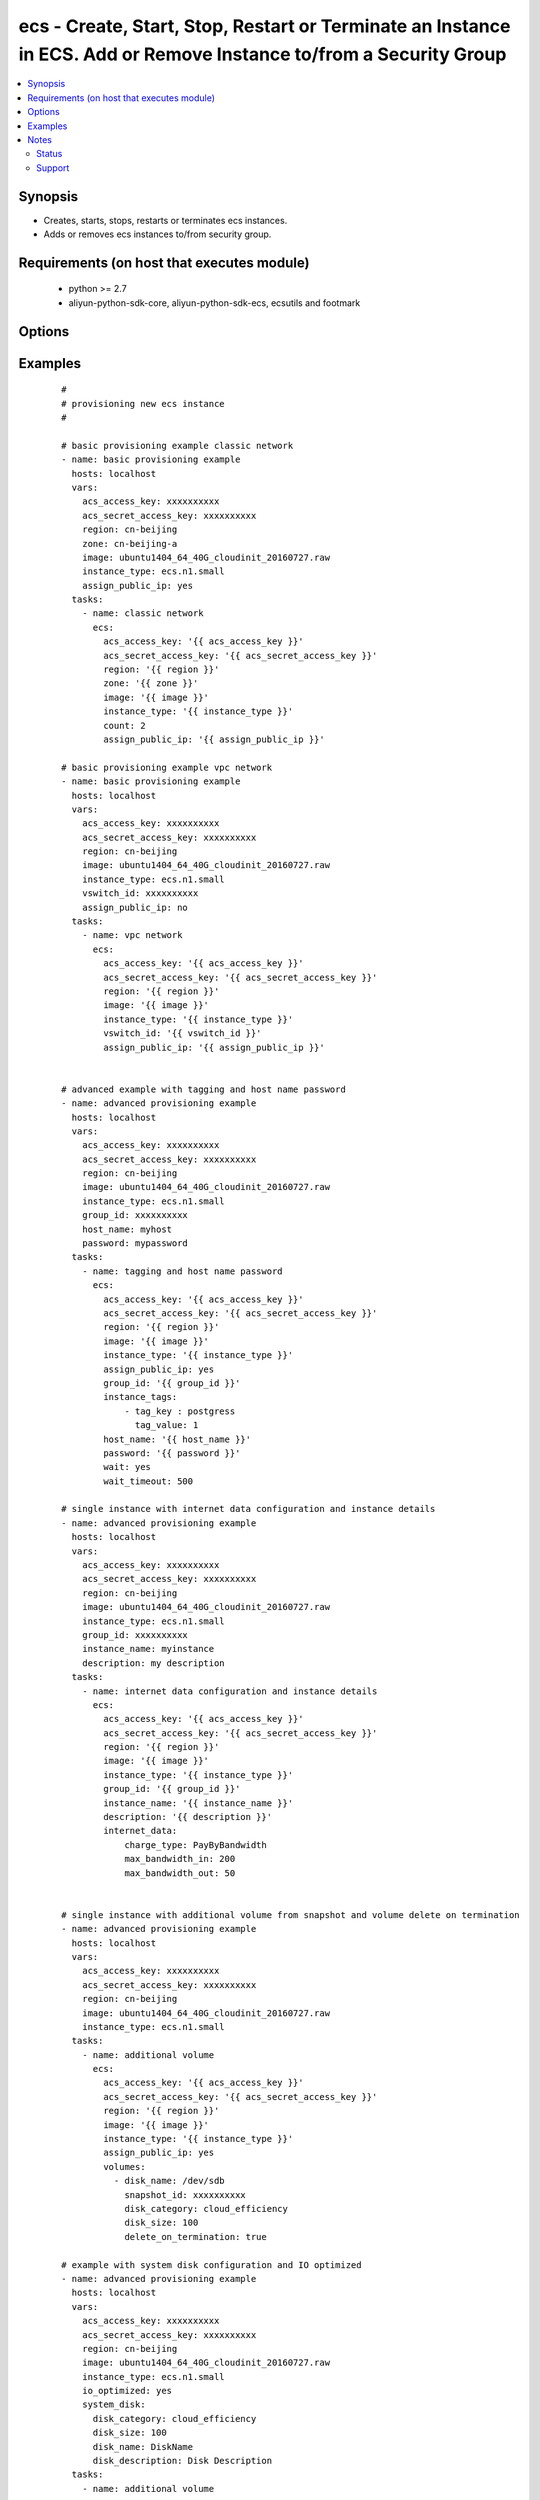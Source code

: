 .. _ecs:


ecs - Create, Start, Stop, Restart or Terminate an Instance in ECS. Add or Remove Instance to/from a Security Group
+++++++++++++++++++++++++++++++++++++++++++++++++++++++++++++++++++++++++++++++++++++++++++++++++++++++++++++++++++



.. contents::
   :local:
   :depth: 2


Synopsis
--------

* Creates, starts, stops, restarts or terminates ecs instances.
* Adds or removes ecs instances to/from security group.


Requirements (on host that executes module)
-------------------------------------------

  * python >= 2.7
  * aliyun-python-sdk-core, aliyun-python-sdk-ecs, ecsutils and footmark


Options
-------

.. raw:: html

    <table border=1 cellpadding=4>
    <tr>
    <th class="head">parameter</th>
    <th class="head">required</th>
    <th class="head">default</th>
    <th class="head">choices</th>
    <th class="head">comments</th>
    </tr>
            <tr>
    <td>acs_access_key<br/><div style="font-size: small;"></div></td>
    <td>no</td>
    <td></td>
        <td><ul></ul></td>
        <td><div>Aliyun Cloud access key. If not set then the value of the `ACS_ACCESS_KEY_ID`, `ACS_ACCESS_KEY` or `ECS_ACCESS_KEY` environment variable is used.</div></br>
        <div style="font-size: small;">aliases: ecs_access_key, access_key<div></td></tr>
            <tr>
    <td>acs_secret_access_key<br/><div style="font-size: small;"></div></td>
    <td>no</td>
    <td></td>
        <td><ul></ul></td>
        <td><div>Aliyun Cloud secret key. If not set then the value of the `ACS_SECRET_ACCESS_KEY`, `ACS_SECRET_KEY`, or `ECS_SECRET_KEY` environment variable is used.</div></br>
        <div style="font-size: small;">aliases: ecs_secret_key, secret_key<div></td></tr>
            <tr>
    <td>allocate_public_ip<br/><div style="font-size: small;"></div></td>
    <td>no</td>
    <td>yes</td>
        <td><ul><li>yes</li><li>no</li></ul></td>
        <td><div>Whether allocate a public ip for the new instance.</div></br>
        <div style="font-size: small;">aliases: assign_public_ip<div></td></tr>
            <tr>
    <td>attributes<br/><div style="font-size: small;"></div></td>
    <td>no</td>
    <td></td>
        <td><ul></ul></td>
        <td><div>A list of hash/dictionaries of instance attributes; '[{"key":"value", "key":"value"}]';. Parameter is <b>required</b> when modifying an ecs instance (see example)</div></td></tr>
            <tr>
    <td>auto_renew<br/><div style="font-size: small;"></div></td>
    <td>no</td>
    <td>no</td>
        <td><ul><li>yes</li><li>no</li></ul></td>
        <td><div>Whether automate renew the charge of the instance.</div></td></tr>
            <tr>
    <td>auto_renew_period<br/><div style="font-size: small;"></div></td>
    <td>no</td>
    <td>no</td>
        <td><ul><li>1</li><li>2</li><li>3</li><li>6</li><li>12</li></ul></td>
        <td><div>The duration of the automatic renew the charge of the instance. It is vaild when auto_renew is yes.</div></td></tr>
            <tr>
    <td>bind_eip<br/><div style="font-size: small;"></div></td>
    <td>no</td>
    <td></td>
        <td><ul></ul></td>
        <td><div>ID of Elastic IP Address bind to the new instance.</div></td></tr>
            <tr>
    <td>count<br/><div style="font-size: small;"></div></td>
    <td>no</td>
    <td>1</td>
        <td><ul></ul></td>
        <td><div>The number of the new instance.</div></td></tr>
            <tr>
    <td>description<br/><div style="font-size: small;"></div></td>
    <td>no</td>
    <td></td>
        <td><ul></ul></td>
        <td><div>Description of the instance to use.</div></td></tr>
            <tr>
    <td>disks<br/><div style="font-size: small;"></div></td>
    <td>no</td>
    <td></td>
        <td><ul></ul></td>
        <td><div>A list of hash/dictionaries of volumes to add to the new instance; '[{"key":"value", "key":"value"}]'; (see example)</div></br>
        <div style="font-size: small;">aliases: volumes<div></td></tr>
            <tr>
    <td>force<br/><div style="font-size: small;"></div></td>
    <td>no</td>
    <td>False</td>
        <td><ul><li>True</li><li>False</li></ul></td>
        <td><div>{u'Whether force to operation, currently used fo states': u'stopped, restarted.'}</div></td></tr>
            <tr>
    <td>group_id<br/><div style="font-size: small;"></div></td>
    <td>no</td>
    <td></td>
        <td><ul></ul></td>
        <td><div>Security group id to use with the instance. Parameter is <b>required</b> while joining or leaving security group</div></td></tr>
            <tr>
    <td>host_name<br/><div style="font-size: small;"></div></td>
    <td>no</td>
    <td></td>
        <td><ul></ul></td>
        <td><div>Instance host name.</div></td></tr>
            <tr>
    <td>ids<br/><div style="font-size: small;"></div></td>
    <td>no</td>
    <td></td>
        <td><ul></ul></td>
        <td><div>A list of identifier for this instance or set of instances, so that the module will be idempotent with respect to ECS instances. This identifier should not be reused for another call later on. For details, see the description of client token at <a href='https://help.aliyun.com/document_detail/25693.html?spm=5176.doc25499.2.7.mrVgE2'>https://help.aliyun.com/document_detail/25693.html?spm=5176.doc25499.2.7.mrVgE2</a>.</div><div>The length of the ids is the same with count</div></br>
        <div style="font-size: small;">aliases: id<div></td></tr>
            <tr>
    <td>image_id<br/><div style="font-size: small;"></div></td>
    <td>no</td>
    <td></td>
        <td><ul></ul></td>
        <td><div>Image ID to use for the instance. Parameter is <b>required</b> when provisioning new ecs instance</div></br>
        <div style="font-size: small;">aliases: image<div></td></tr>
            <tr>
    <td>instance_charge_type<br/><div style="font-size: small;"></div></td>
    <td>no</td>
    <td>PostPaid</td>
        <td><ul><li>PrePaid</li><li>PostPaid</li></ul></td>
        <td><div>The charge type of the instance.</div></td></tr>
            <tr>
    <td>instance_id<br/><div style="font-size: small;"></div></td>
    <td>no</td>
    <td></td>
        <td><ul></ul></td>
        <td><div>A list of instance ids. Parameter is <b>required</b> while starting, stopping, restarting, terminating, joining or leaving security group</div></br>
        <div style="font-size: small;">aliases: instance_ids<div></td></tr>
            <tr>
    <td>instance_name<br/><div style="font-size: small;"></div></td>
    <td>no</td>
    <td></td>
        <td><ul></ul></td>
        <td><div>Name of the instance to use.</div></td></tr>
            <tr>
    <td>instance_tags<br/><div style="font-size: small;"></div></td>
    <td>no</td>
    <td></td>
        <td><ul></ul></td>
        <td><div>A list of hash/dictionaries of instance tags, '[{tag_key:"value", tag_value:"value"}]', tag_key must be not null when tag_value isn't null</div></br>
        <div style="font-size: small;">aliases: tags<div></td></tr>
            <tr>
    <td>instance_type<br/><div style="font-size: small;"></div></td>
    <td>no</td>
    <td></td>
        <td><ul></ul></td>
        <td><div>Instance type to use for the instance. Parameter is <b>required</b> when provisioning new ecs instance</div></br>
        <div style="font-size: small;">aliases: type<div></td></tr>
            <tr>
    <td>internet_data<br/><div style="font-size: small;"></div></td>
    <td>no</td>
    <td></td>
        <td><ul></ul></td>
        <td><div>A hash/dictionaries of internet to the new instance; '{"key":"value"}'; (see example)</div></td></tr>
            <tr>
    <td>io_optimized<br/><div style="font-size: small;"></div></td>
    <td>no</td>
    <td>no</td>
        <td><ul><li>yes</li><li>no</li></ul></td>
        <td><div>Whether instance is using optimized volumes.</div></td></tr>
            <tr>
    <td>page_number<br/><div style="font-size: small;"></div></td>
    <td>no</td>
    <td>1</td>
        <td><ul></ul></td>
        <td><div>Page number of the instance status list</div></td></tr>
            <tr>
    <td>page_size<br/><div style="font-size: small;"></div></td>
    <td>no</td>
    <td>10</td>
        <td><ul></ul></td>
        <td><div>Sets the number of lines per page for queries per page</div></td></tr>
            <tr>
    <td>password<br/><div style="font-size: small;"></div></td>
    <td>no</td>
    <td></td>
        <td><ul></ul></td>
        <td><div>The password to login instance.</div></td></tr>
            <tr>
    <td>period<br/><div style="font-size: small;"></div></td>
    <td>no</td>
    <td></td>
        <td><ul><li>1~9</li><li>12</li><li>24</li><li>36</li></ul></td>
        <td><div>The charge duration of the instance, the value is vaild when instance_charge_type is "PrePaid".</div></td></tr>
            <tr>
    <td>private_ip<br/><div style="font-size: small;"></div></td>
    <td>no</td>
    <td></td>
        <td><ul></ul></td>
        <td><div>Private IP address of the instance, which cannot be specified separately.</div></td></tr>
            <tr>
    <td>region<br/><div style="font-size: small;"></div></td>
    <td>no</td>
    <td></td>
        <td><ul></ul></td>
        <td><div>The Aliyun Cloud region to use. If not specified then the value of the `ACS_REGION`, `ACS_DEFAULT_REGION` or `ECS_REGION` environment variable, if any, is used.</div></br>
        <div style="font-size: small;">aliases: acs_region, ecs_region<div></td></tr>
            <tr>
    <td>sg_action<br/><div style="font-size: small;"></div></td>
    <td>no</td>
    <td></td>
        <td><ul><li>join</li><li>leave</li></ul></td>
        <td><div>The action of operating security group. Parameter is <b>required</b> while joining or leaving security group</div></td></tr>
            <tr>
    <td>status<br/><div style="font-size: small;"></div></td>
    <td>no</td>
    <td>present</td>
        <td><ul><li>present</li><li>pending</li><li>running</li><li>stopped</li><li>restarted</li><li>absent</li><li>getinfo</li><li>getstatus</li></ul></td>
        <td><div>The state of the instance after operating.</div></br>
        <div style="font-size: small;">aliases: state<div></td></tr>
            <tr>
    <td>system_disk<br/><div style="font-size: small;"></div></td>
    <td>no</td>
    <td></td>
        <td><ul></ul></td>
        <td><div>A hash/dictionaries of system disk to the new instance; '{"key":"value"}'; (see example)</div></td></tr>
            <tr>
    <td>vswitch_id<br/><div style="font-size: small;"></div></td>
    <td>no</td>
    <td></td>
        <td><ul></ul></td>
        <td><div>The subnet ID in which to launch the instance (VPC).</div></br>
        <div style="font-size: small;">aliases: vpc_subnet_id<div></td></tr>
            <tr>
    <td>wait<br/><div style="font-size: small;"></div></td>
    <td>no</td>
    <td>no</td>
        <td><ul><li>yes</li><li>no</li></ul></td>
        <td><div>Wait for the instance to be 'running' before returning.</div></td></tr>
            <tr>
    <td>wait_timeout<br/><div style="font-size: small;"></div></td>
    <td>no</td>
    <td>300</td>
        <td><ul></ul></td>
        <td><div>how long before wait gives up, in seconds</div></td></tr>
            <tr>
    <td>zone_id<br/><div style="font-size: small;"></div></td>
    <td>no</td>
    <td></td>
        <td><ul></ul></td>
        <td><div>Aliyun availability zone ID in which to launch the instance</div></br>
        <div style="font-size: small;">aliases: acs_zone, ecs_zone, zone<div></td></tr>
        </table>
    </br>



Examples
--------

 ::

    #
    # provisioning new ecs instance
    #
    
    # basic provisioning example classic network
    - name: basic provisioning example
      hosts: localhost
      vars:
        acs_access_key: xxxxxxxxxx
        acs_secret_access_key: xxxxxxxxxx
        region: cn-beijing
        zone: cn-beijing-a
        image: ubuntu1404_64_40G_cloudinit_20160727.raw
        instance_type: ecs.n1.small
        assign_public_ip: yes
      tasks:
        - name: classic network
          ecs:
            acs_access_key: '{{ acs_access_key }}'
            acs_secret_access_key: '{{ acs_secret_access_key }}'
            region: '{{ region }}'
            zone: '{{ zone }}'
            image: '{{ image }}'
            instance_type: '{{ instance_type }}'
            count: 2
            assign_public_ip: '{{ assign_public_ip }}'
    
    # basic provisioning example vpc network
    - name: basic provisioning example
      hosts: localhost
      vars:
        acs_access_key: xxxxxxxxxx
        acs_secret_access_key: xxxxxxxxxx
        region: cn-beijing
        image: ubuntu1404_64_40G_cloudinit_20160727.raw
        instance_type: ecs.n1.small
        vswitch_id: xxxxxxxxxx
        assign_public_ip: no
      tasks:
        - name: vpc network
          ecs:
            acs_access_key: '{{ acs_access_key }}'
            acs_secret_access_key: '{{ acs_secret_access_key }}'
            region: '{{ region }}'
            image: '{{ image }}'
            instance_type: '{{ instance_type }}'
            vswitch_id: '{{ vswitch_id }}'
            assign_public_ip: '{{ assign_public_ip }}'
    
    
    # advanced example with tagging and host name password
    - name: advanced provisioning example
      hosts: localhost
      vars:
        acs_access_key: xxxxxxxxxx
        acs_secret_access_key: xxxxxxxxxx
        region: cn-beijing
        image: ubuntu1404_64_40G_cloudinit_20160727.raw
        instance_type: ecs.n1.small
        group_id: xxxxxxxxxx
        host_name: myhost
        password: mypassword
      tasks:
        - name: tagging and host name password
          ecs:
            acs_access_key: '{{ acs_access_key }}'
            acs_secret_access_key: '{{ acs_secret_access_key }}'
            region: '{{ region }}'
            image: '{{ image }}'
            instance_type: '{{ instance_type }}'
            assign_public_ip: yes
            group_id: '{{ group_id }}'
            instance_tags:
                - tag_key : postgress
                  tag_value: 1
            host_name: '{{ host_name }}'
            password: '{{ password }}'
            wait: yes
            wait_timeout: 500
    
    # single instance with internet data configuration and instance details
    - name: advanced provisioning example
      hosts: localhost
      vars:
        acs_access_key: xxxxxxxxxx
        acs_secret_access_key: xxxxxxxxxx
        region: cn-beijing
        image: ubuntu1404_64_40G_cloudinit_20160727.raw
        instance_type: ecs.n1.small
        group_id: xxxxxxxxxx
        instance_name: myinstance
        description: my description
      tasks:
        - name: internet data configuration and instance details
          ecs:
            acs_access_key: '{{ acs_access_key }}'
            acs_secret_access_key: '{{ acs_secret_access_key }}'
            region: '{{ region }}'
            image: '{{ image }}'
            instance_type: '{{ instance_type }}'
            group_id: '{{ group_id }}'
            instance_name: '{{ instance_name }}'
            description: '{{ description }}'
            internet_data:
                charge_type: PayByBandwidth
                max_bandwidth_in: 200
                max_bandwidth_out: 50
    
    
    # single instance with additional volume from snapshot and volume delete on termination
    - name: advanced provisioning example
      hosts: localhost
      vars:
        acs_access_key: xxxxxxxxxx
        acs_secret_access_key: xxxxxxxxxx
        region: cn-beijing
        image: ubuntu1404_64_40G_cloudinit_20160727.raw
        instance_type: ecs.n1.small
      tasks:
        - name: additional volume
          ecs:
            acs_access_key: '{{ acs_access_key }}'
            acs_secret_access_key: '{{ acs_secret_access_key }}'
            region: '{{ region }}'
            image: '{{ image }}'
            instance_type: '{{ instance_type }}'
            assign_public_ip: yes
            volumes:
              - disk_name: /dev/sdb
                snapshot_id: xxxxxxxxxx
                disk_category: cloud_efficiency
                disk_size: 100
                delete_on_termination: true
    
    # example with system disk configuration and IO optimized
    - name: advanced provisioning example
      hosts: localhost
      vars:
        acs_access_key: xxxxxxxxxx
        acs_secret_access_key: xxxxxxxxxx
        region: cn-beijing
        image: ubuntu1404_64_40G_cloudinit_20160727.raw
        instance_type: ecs.n1.small
        io_optimized: yes
        system_disk:
          disk_category: cloud_efficiency
          disk_size: 100
          disk_name: DiskName
          disk_description: Disk Description
      tasks:
        - name: additional volume
          ecs:
            acs_access_key: '{{ acs_access_key }}'
            acs_secret_access_key: '{{ acs_secret_access_key }}'
            region: '{{ region }}'
            image: '{{ image }}'
            instance_type: '{{ instance_type }}'
            io_optimized: '{{ io_optimized }}'
            system_disk: '{{ system_disk }}'
    
    # example with prepaid internet charge type configuration
    - name: advanced provisioning example
      hosts: localhost
      vars:
        acs_access_key: xxxxxxxxxx
        acs_secret_access_key: xxxxxxxxxx
        region: cn-beijing
        image: ubuntu1404_64_40G_cloudinit_20160727.raw
        instance_type: ecs.n1.small
      tasks:
        - name: prepaid internet charge type configuration
          ecs:
            acs_access_key: '{{ acs_access_key }}'
            acs_secret_access_key: '{{ acs_secret_access_key }}'
            region: '{{ region }}'
            image: '{{ image }}'
            instance_type: '{{ instance_type }}'
            assign_public_ip: yes
            instance_charge_type: PrePaid
            period: 1
            auto_renew: yes
            auto_renew_period: 3
    
    #
    # modifying attributes of ecs instance
    #
    - name: modify attribute example
      hosts: localhost
      vars:
        acs_access_key: xxxxxxxxxx
        acs_secret_access_key: xxxxxxxxxx
        region: cn-beijing
      tasks:
        - name: modify attribute of multiple instances
          ecs:
            acs_access_key: '{{ acs_access_key }}'
            acs_secret_access_key: '{{ acs_secret_access_key }}'
            region: '{{ region }}'
            attributes:
                - id:  xxxxxxxxxx
                  name: InstanceName
                  description: volume attributes
                  password: mypassword
                  host_name: hostName
                - id:  xxxxxxxxxx
                  name: InstanceName
                  description: volume attributes
                  password: mypassword
                  host_name: hostcomes
    
    #
    # querying instance status
    #
    - name: query instance status
      hosts: localhost
      vars:
        acs_access_key: xxxxxxxxxx
        acs_secret_access_key: xxxxxxxxxx
        region: cn-beijing
        zone: cn-beijing-a
        status: getstatus
        pagenumber: 1
        pagesize: 10
      tasks:
        - name: query instance status from the particular zone
          ecs:
            acs_access_key: '{{ acs_access_key }}'
            acs_secret_access_key: '{{ acs_secret_access_key }}'
            region: '{{ region }}'
            zone: '{{ zone }}'
            status: '{{ status }}'
            pagenumber: '{{ pagenumber }}'
            pagesize: '{{ pagesize }}'
    
    #
    # start or terminate instance
    #
    - name: start or terminate instance
      hosts: localhost
      vars:
        acs_access_key: xxxxxxxxxx
        acs_secret_access_key: xxxxxxxxxx
        region: cn-shenzhen
        instance_ids: xxxxxxxxxx
        instance_tags:
        - tag_key: xz_test
          tag_value: '1.20'
        status: running
      tasks:
        - name: start instance
          ecs_model:
            acs_access_key: '{{ acs_access_key }}'
            acs_secret_access_key: '{{ acs_secret_access_key }}'
            region: '{{ region }}'
            instance_ids: '{{ instance_ids }}'
            instance_tags: '{{ instance_tags }}'
            status: '{{ status }}'
    
    #
    # stop or restarted instance
    #
    - name: start stop restart instance
      hosts: localhost
      vars:
        acs_access_key: xxxxxxxxxx
        acs_secret_access_key: xxxxxxxxxx
        region: cn-shenzhen
        instance_ids: xxxxxxxxxx
        instance_tags:
        - tag_key: xz_test
          tag_value: '1.20'
        force: False
        status: restarted
      tasks:
        - name: Restart instance
          ecs_model:
            acs_access_key: '{{ acs_access_key }}'
            acs_secret_access_key: '{{ acs_secret_access_key }}'
            region: '{{ region }}'
            instance_ids: '{{ instance_ids }}'
            instance_tags: '{{ instance_tags }}'
            status: '{{ status }}'
    
    #
    # add an instance to security group
    #
    - name: Add an instance to security group
      hosts: localhost
      vars:
        acs_access_key: xxxxxxxxxx
        acs_secret_access_key: xxxxxxxxxx
        region: cn-shenzhen
        instance_id: xxxxxxxxxx
        group_id: xxxxxxxxxx
        sg_action: join
      tasks:
        - name: Add an instance to security group
          ecs_model:
            acs_access_key: '{{ acs_access_key }}'
            acs_secret_access_key: '{{ acs_secret_access_key }}'
            region: '{{ region }}'
            instance_id: '{{ instance_id }}'
            group_id: '{{ group_id }}'
            sg_action: '{{ sg_action }}'
    
    #
    # remove instance from security group
    #
    - name: Remove an instance from security group
      hosts: localhost
      vars:
        acs_access_key: xxxxxxxxxx
        acs_secret_access_key: xxxxxxxxxx
        region: cn-shenzhen
        instance_id: xxxxxxxxxx
        group_id: xxxxxxxxxx
        sg_action: leave
      tasks:
        - name: Remove an instance from security group
          ecs_model:
            acs_access_key: '{{ acs_access_key }}'
            acs_secret_access_key: '{{ acs_secret_access_key }}'
            region: '{{ region }}'
            instance_id: '{{ instance_id }}'
            group_id: '{{ group_id }}'
            sg_action: '{{ sg_action }}'


Notes
-----

.. note:: If parameters are not set within the module, the following environment variables can be used in decreasing order of precedence ``ACS_ACCESS_KEY_ID`` or ``ACS_ACCESS_KEY`` or ``ECS_ACCESS_KEY``, ``ACS_SECRET_ACCESS_KEY`` or ``ACS_SECRET_KEY`` or ``ECS_SECRET_KEY``, ``ACS_REGION`` or ``ACS_DEFAULT_REGION`` or ``ECS_REGION``



Status
~~~~~~

This module is flagged as **stableinterface** which means that the maintainers for this module guarantee that the no backward incompatible interface changes will be made.


Support
~~~~~~~

This module is maintained by those with core commit privileges





